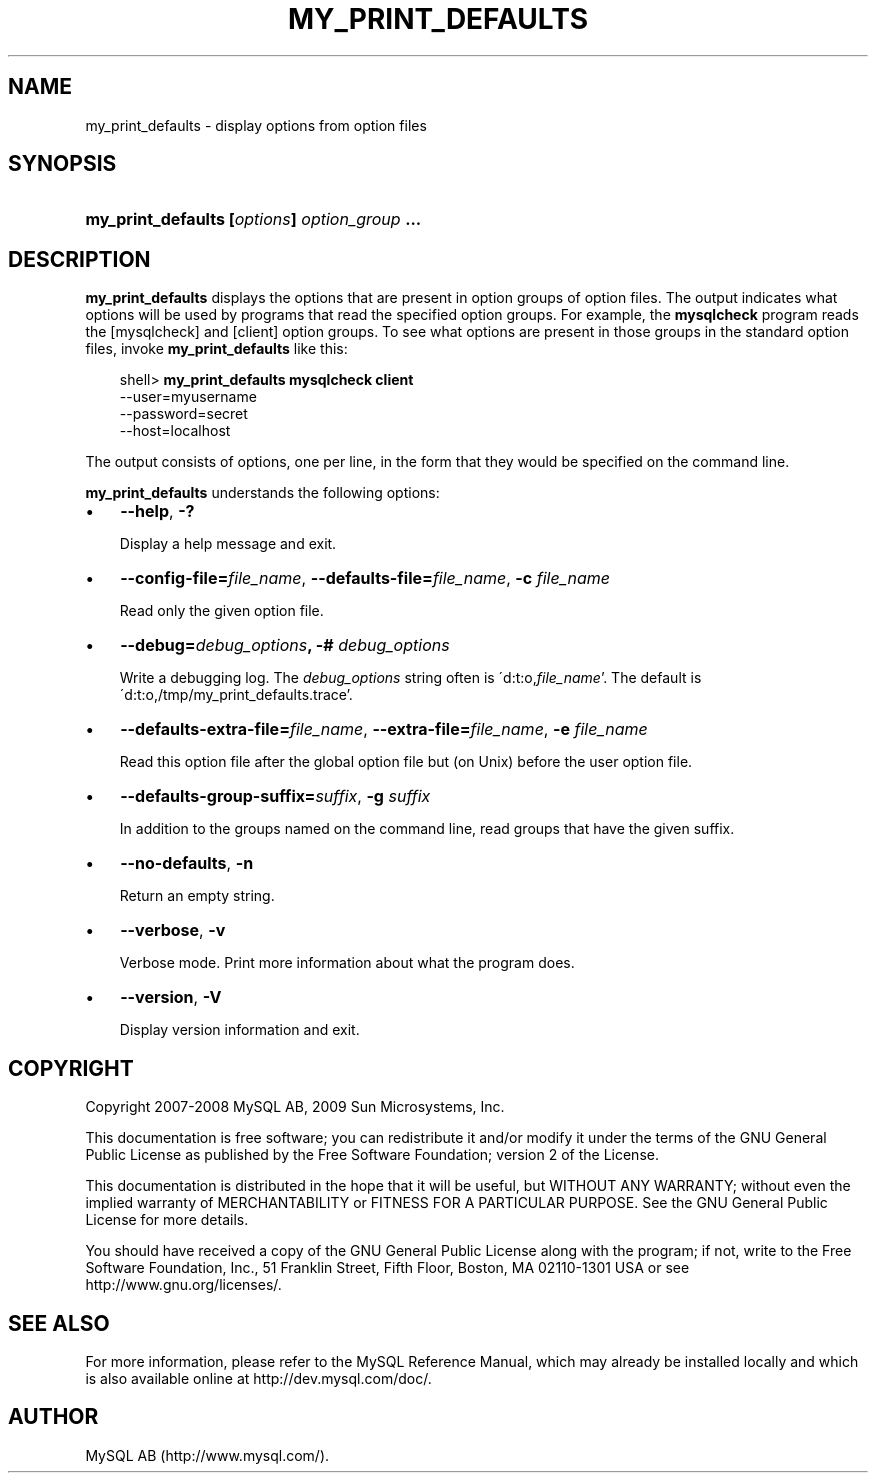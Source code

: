 .\"     Title: \fBmy_print_defaults\fR
.\"    Author: 
.\" Generator: DocBook XSL Stylesheets v1.70.1 <http://docbook.sf.net/>
.\"      Date: 02/14/2009
.\"    Manual: MySQL Database System
.\"    Source: MySQL 5.1
.\"
.TH "\fBMY_PRINT_DEFAULTS" "1" "02/14/2009" "MySQL 5.1" "MySQL Database System"
.\" disable hyphenation
.nh
.\" disable justification (adjust text to left margin only)
.ad l
.SH "NAME"
my_print_defaults \- display options from option files
.SH "SYNOPSIS"
.HP 45
\fBmy_print_defaults [\fR\fB\fIoptions\fR\fR\fB] \fR\fB\fIoption_group\fR\fR\fB ...\fR
.SH "DESCRIPTION"
.PP
\fBmy_print_defaults\fR
displays the options that are present in option groups of option files. The output indicates what options will be used by programs that read the specified option groups. For example, the
\fBmysqlcheck\fR
program reads the
[mysqlcheck]
and
[client]
option groups. To see what options are present in those groups in the standard option files, invoke
\fBmy_print_defaults\fR
like this:
.sp
.RS 3n
.nf
shell> \fBmy_print_defaults mysqlcheck client\fR
\-\-user=myusername
\-\-password=secret
\-\-host=localhost
.fi
.RE
.PP
The output consists of options, one per line, in the form that they would be specified on the command line.
.PP
\fBmy_print_defaults\fR
understands the following options:
.TP 3n
\(bu
\fB\-\-help\fR,
\fB\-?\fR
.sp
Display a help message and exit.
.TP 3n
\(bu
\fB\-\-config\-file=\fR\fB\fIfile_name\fR\fR,
\fB\-\-defaults\-file=\fR\fB\fIfile_name\fR\fR,
\fB\-c \fR\fB\fIfile_name\fR\fR
.sp
Read only the given option file.
.TP 3n
\(bu
\fB\-\-debug=\fR\fB\fIdebug_options\fR\fR\fB, \-# \fR\fB\fIdebug_options\fR\fR
.sp
Write a debugging log. The
\fIdebug_options\fR
string often is
\'d:t:o,\fIfile_name\fR'. The default is
\'d:t:o,/tmp/my_print_defaults.trace'.
.TP 3n
\(bu
\fB\-\-defaults\-extra\-file=\fR\fB\fIfile_name\fR\fR,
\fB\-\-extra\-file=\fR\fB\fIfile_name\fR\fR,
\fB\-e \fR\fB\fIfile_name\fR\fR
.sp
Read this option file after the global option file but (on Unix) before the user option file.
.TP 3n
\(bu
\fB\-\-defaults\-group\-suffix=\fR\fB\fIsuffix\fR\fR,
\fB\-g \fR\fB\fIsuffix\fR\fR
.sp
In addition to the groups named on the command line, read groups that have the given suffix.
.TP 3n
\(bu
\fB\-\-no\-defaults\fR,
\fB\-n\fR
.sp
Return an empty string.
.TP 3n
\(bu
\fB\-\-verbose\fR,
\fB\-v\fR
.sp
Verbose mode. Print more information about what the program does.
.TP 3n
\(bu
\fB\-\-version\fR,
\fB\-V\fR
.sp
Display version information and exit.
.SH "COPYRIGHT"
.PP
Copyright 2007\-2008 MySQL AB, 2009 Sun Microsystems, Inc.
.PP
This documentation is free software; you can redistribute it and/or modify it under the terms of the GNU General Public License as published by the Free Software Foundation; version 2 of the License.
.PP
This documentation is distributed in the hope that it will be useful, but WITHOUT ANY WARRANTY; without even the implied warranty of MERCHANTABILITY or FITNESS FOR A PARTICULAR PURPOSE. See the GNU General Public License for more details.
.PP
You should have received a copy of the GNU General Public License along with the program; if not, write to the Free Software Foundation, Inc., 51 Franklin Street, Fifth Floor, Boston, MA 02110\-1301 USA or see http://www.gnu.org/licenses/.
.SH "SEE ALSO"
For more information, please refer to the MySQL Reference Manual,
which may already be installed locally and which is also available
online at http://dev.mysql.com/doc/.
.SH AUTHOR
MySQL AB (http://www.mysql.com/).
